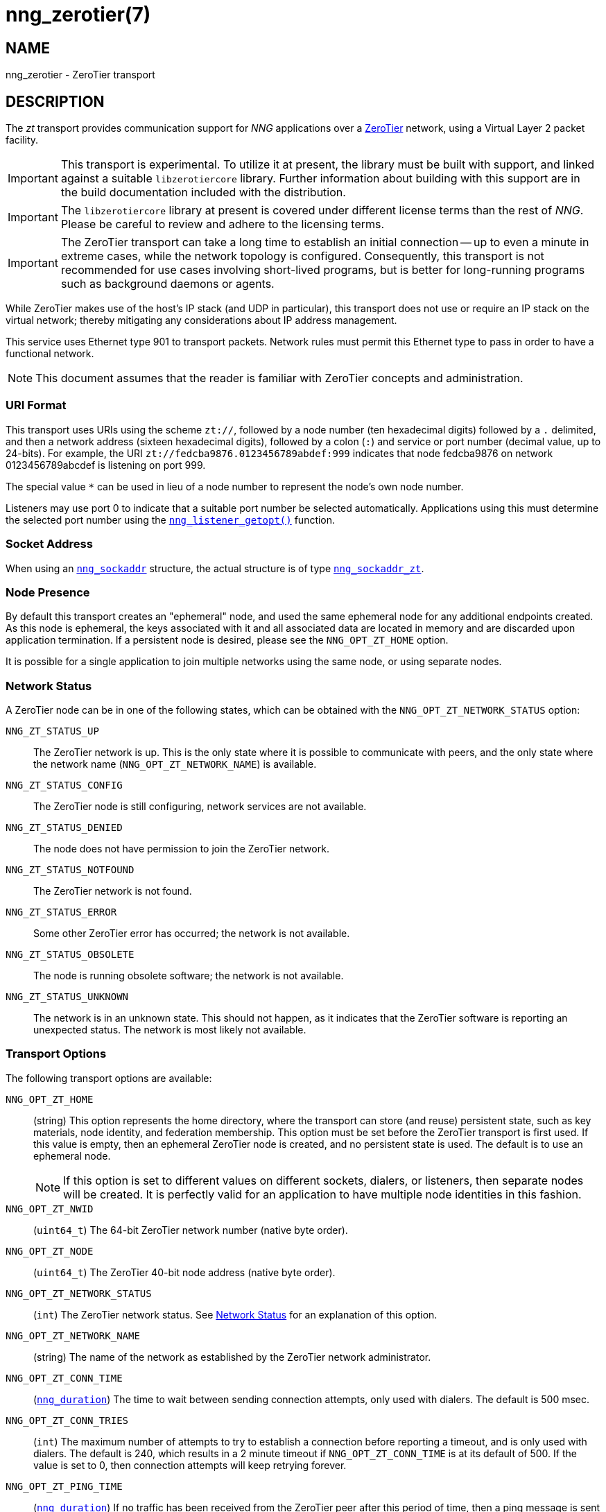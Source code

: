 = nng_zerotier(7)
//
// Copyright 2020 Staysail Systems, Inc. <info@staysail.tech>
// Copyright 2018 Capitar IT Group BV <info@capitar.com>
//
// This document is supplied under the terms of the MIT License, a
// copy of which should be located in the distribution where this
// file was obtained (LICENSE.txt).  A copy of the license may also be
// found online at https://opensource.org/licenses/MIT.
//

== NAME

nng_zerotier - ZeroTier transport

== DESCRIPTION

(((ZeroTier)))(((transport, _zt_)))
The ((_zt_ transport)) provides communication support for
_NNG_ applications over a http://www.zerotier.com[ZeroTier] network,
using a Virtual Layer 2 packet facility.

IMPORTANT: This transport is experimental.
To utilize it at present, the library must be built with support, and linked
against a suitable ((`libzerotiercore`)) library.
Further information about building with this support are in the build
documentation included with the distribution.

IMPORTANT: The `libzerotiercore` library at present is covered under different
license terms than the rest of _NNG_.  Please be careful to review
and adhere to the licensing terms.

IMPORTANT: The ZeroTier transport can take a long time to establish an
initial connection -- up to even a minute in extreme cases, while the network
topology is configured.  Consequently, this transport is not recommended
for use cases involving short-lived programs, but is better for long-running
programs such as background daemons or agents.

While ZeroTier makes use of the host's IP stack (and UDP in particular),
this transport does not use or require an IP stack on the virtual
network; thereby mitigating any considerations about IP address management.

This service uses Ethernet type 901 to transport packets.  Network rules
must permit this Ethernet type to pass in order to have a functional
network.

NOTE: This document assumes that the reader is familiar with ZeroTier
concepts and administration.

=== URI Format

(((URI, `zt://`)))
This transport uses URIs using the scheme `zt://`, followed by a node
number (ten hexadecimal digits) followed by a `.` delimited, and then
a network address (sixteen hexadecimal digits), followed by a colon (`:`)
and service or port number(((port number, ZeroTier))) (decimal value,
up to 24-bits).
For example, the URI `zt://fedcba9876.0123456789abdef:999` indicates
that node fedcba9876 on network 0123456789abcdef is listening on port 999.

The special value `*` can be used in lieu of a node number to represent
the node's own node number.

Listeners may use port 0 to indicate that a suitable port
number be selected automatically.
Applications using this must determine the selected port number using the
xref:nng_listener_getopt.3.adoc[`nng_listener_getopt()`] function.

=== Socket Address

When using an xref:nng_sockaddr.5.adoc[`nng_sockaddr`] structure,
the actual structure is of type
xref:nng_sockaddr_zt.5.adoc[`nng_sockaddr_zt`].

=== Node Presence

By default this transport creates an "ephemeral" node, and used the
same ((ephemeral node)) for any additional endpoints created.
As this node is ephemeral, the keys associated with it and all associated data
are located in memory and are discarded upon application termination.
If a ((persistent node)) is desired, please see the `NNG_OPT_ZT_HOME` option.

It is possible for a single application to join multiple networks
using the same node, or using separate nodes.

=== Network Status
(((status, zerotier network)))
A ZeroTier node can be in one of the following states, which can be obtained
with the `NNG_OPT_ZT_NETWORK_STATUS` option:

[[NNG_ZT_STATUS_UP]]
((`NNG_ZT_STATUS_UP`))::
The ZeroTier network is up.
This is the only state where it is possible to communicate with peers,
and the only state where the network name (`NNG_OPT_ZT_NETWORK_NAME`)
is available.

((`NNG_ZT_STATUS_CONFIG`))::
The ZeroTier node is still configuring, network services are not available.

((`NNG_ZT_STATUS_DENIED`))::
The node does not have permission to join the ZeroTier network.

((`NNG_ZT_STATUS_NOTFOUND`))::
The ZeroTier network is not found.

((`NNG_ZT_STATUS_ERROR`))::
Some other ZeroTier error has occurred; the network is not available.

((`NNG_ZT_STATUS_OBSOLETE`))::
The node is running obsolete software; the network is not available.

((`NNG_ZT_STATUS_UNKNOWN`))::
The network is in an unknown state. This should not happen, as it
indicates that the ZeroTier software is reporting an unexpected status.
The network is most likely not available.

=== Transport Options

The following transport options are available:

((`NNG_OPT_ZT_HOME`))::
  (string) This option represents the home directory, where the transport
  can store (and reuse) persistent state, such as key materials, node
  identity, and federation membership.
  This option must be set before the ZeroTier transport is first used.
  If this value is empty, then an ephemeral ZeroTier node is created,
  and no persistent state is used.
  The default is to use an ephemeral node.
+
NOTE: If this option is set to different values on different sockets,
dialers, or listeners, then separate nodes will be created.
It is perfectly valid for an application to have multiple node identities
in this fashion.

((`NNG_OPT_ZT_NWID`))::
  (`uint64_t`) The 64-bit ZeroTier network number (native byte order).

[[NNG_OPT_ZT_NODE]]
((`NNG_OPT_ZT_NODE`))::
  (`uint64_t`) The ZeroTier  40-bit node address (native byte order).

[[NNG_OPT_ZT_NETWORK_STATUS]]
((`NNG_OPT_ZT_NETWORK_STATUS`))::
  (((status, zerotier network)))
  (`int`) The ZeroTier network status.
  See <<Network Status>> for an explanation of this option.

[[NNG_OPT_ZT_NETWORK_NAME]]
((`NNG_OPT_ZT_NETWORK_NAME`))::
  (((name, zerotier network)))
  (string) The name of the network
  as established by the ZeroTier network administrator.

[[NNG_OPT_ZT_CONN_TIME]]
((`NNG_OPT_ZT_CONN_TIME`))::
  (xref:nng_duration.5.adoc[`nng_duration`])
  The time to wait between sending connection attempts,
  only used with dialers.
  The default is 500 msec.

[[NNG_OPT_ZT_CONN_TRIES]]
((`NNG_OPT_ZT_CONN_TRIES`))::
  (`int`) The maximum number of attempts to try to establish a connection
  before reporting a timeout, and is only used with dialers.
  The default is 240, which results in a 2 minute timeout if
  `NNG_OPT_ZT_CONN_TIME` is at its default of 500.
  If the value is set to 0, then connection attempts will keep retrying forever.

[[NNG_OPT_ZT_PING_TIME]]
((`NNG_OPT_ZT_PING_TIME`))::
  (xref:nng_duration.5.adoc[`nng_duration`]) If no traffic has been received from
  the ZeroTier peer after this
  period of time, then a ping message is sent to check if the peer
  is still alive.

[[NNG_OPT_ZT_PING_TRIES]]
((`NNG_OPT_ZT_PING_TRIES`))::
  (`int`) If this number of consecutive ping requests are sent to the
  peer with no response (and no other intervening traffic), then the
  peer is assumed to be dead and the connection is closed.

[[NNG_OPT_ZT_MTU]]
((`NNG_OPT_ZT_MTU`))::
  (`size_t`) The ZeroTier virtual network MTU (read-only) as configured
  on the network; this is the Virtual Layer 2 MTU.  The headers used by
  this transport and the protocols consume some of this for each message
  sent over the network.  (The transport uses 20-bytes of this, and each
  protocol may consume additional space, typically not more than 16-bytes.)

[[NNG_OPT_ZT_ORBIT]]
((`NNG_OPT_ZT_ORBIT`))(((orbit, ZeroTier)))(((federation,ZeroTier)))::
  (`uint64_t[2]`) Write-only array of two `uint64_t` values,
  indicating the ID of a ZeroTier <em>moon</em>, and the node ID of the root server
  for that moon.  (The ID may be zero if the moon ID is the same as its
  root server ID, which is conventional.)

[[NNG_OPT_ZT_DEORBIT]]
((`NNG_OPT_ZT_DEORBIT`))::
  (`uint64_t`) Write-only option indicating the moon ID to deorbit.
  If the node is not already orbiting the moon, then this has no effect.

== SEE ALSO

[.text-left]
xref:nng_sockaddr_zt.5.adoc[nng_sockaddr_zt(5)],
xref:nng.7.adoc[nng(7)]

